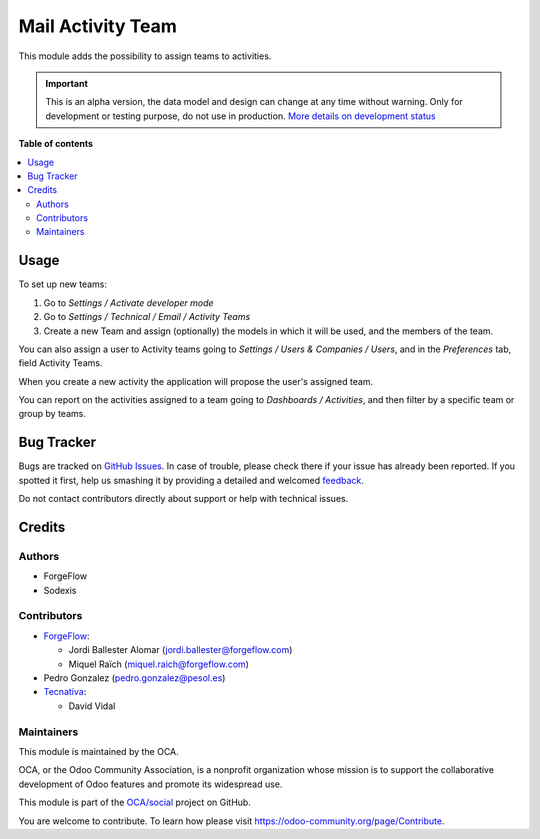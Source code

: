 ==================
Mail Activity Team
==================

.. !!!!!!!!!!!!!!!!!!!!!!!!!!!!!!!!!!!!!!!!!!!!!!!!!!!!
   !! This file is generated by oca-gen-addon-readme !!
   !! changes will be overwritten.                   !!
   !!!!!!!!!!!!!!!!!!!!!!!!!!!!!!!!!!!!!!!!!!!!!!!!!!!!

.. |badge1| image:: https://img.shields.io/badge/maturity-Alpha-red.png
    :target: https://odoo-community.org/page/development-status
    :alt: Alpha
.. |badge2| image:: https://img.shields.io/badge/licence-AGPL--3-blue.png
    :target: http://www.gnu.org/licenses/agpl-3.0-standalone.html
    :alt: License: AGPL-3
.. |badge3| image:: https://img.shields.io/badge/github-OCA%2Fsocial-lightgray.png?logo=github
    :target: https://github.com/OCA/social/tree/14.0/mail_activity_team
    :alt: OCA/social
.. |badge4| image:: https://img.shields.io/badge/weblate-Translate%20me-F47D42.png
    :target: https://translation.odoo-community.org/projects/social-14-0/social-14-0-mail_activity_team
    :alt: Translate me on Weblate
.. |badge5| image:: https://img.shields.io/badge/runbot-Try%20me-875A7B.png
    :target: https://runbot.odoo-community.org/runbot/205/14.0
    :alt: Try me on Runbot

|badge1| |badge2| |badge3| |badge4| |badge5| 

This module adds the possibility to assign teams to activities.

.. IMPORTANT::
   This is an alpha version, the data model and design can change at any time without warning.
   Only for development or testing purpose, do not use in production.
   `More details on development status <https://odoo-community.org/page/development-status>`_

**Table of contents**

.. contents::
   :local:

Usage
=====

To set up new teams:

#. Go to *Settings / Activate developer mode*
#. Go to *Settings / Technical / Email / Activity Teams*
#. Create a new Team and assign (optionally) the models in which it will
   be used, and the members of the team.

You can also assign a user to Activity teams going to
*Settings / Users & Companies / Users*, and in the *Preferences* tab, field
Activity Teams.

When you create a new activity the application will propose the user's
assigned team.

You can report on the activities assigned to a team going to
*Dashboards / Activities*, and then filter by a specific team or group by
teams.

Bug Tracker
===========

Bugs are tracked on `GitHub Issues <https://github.com/OCA/social/issues>`_.
In case of trouble, please check there if your issue has already been reported.
If you spotted it first, help us smashing it by providing a detailed and welcomed
`feedback <https://github.com/OCA/social/issues/new?body=module:%20mail_activity_team%0Aversion:%2014.0%0A%0A**Steps%20to%20reproduce**%0A-%20...%0A%0A**Current%20behavior**%0A%0A**Expected%20behavior**>`_.

Do not contact contributors directly about support or help with technical issues.

Credits
=======

Authors
~~~~~~~

* ForgeFlow
* Sodexis

Contributors
~~~~~~~~~~~~

* `ForgeFlow <https://www.forgeflow.com>`_:

  * Jordi Ballester Alomar (jordi.ballester@forgeflow.com)
  * Miquel Raïch (miquel.raich@forgeflow.com)
* Pedro Gonzalez (pedro.gonzalez@pesol.es)
* `Tecnativa <https://www.tecnativa.com>`_:

  * David Vidal

Maintainers
~~~~~~~~~~~

This module is maintained by the OCA.

.. image:: https://odoo-community.org/logo.png
   :alt: Odoo Community Association
   :target: https://odoo-community.org

OCA, or the Odoo Community Association, is a nonprofit organization whose
mission is to support the collaborative development of Odoo features and
promote its widespread use.

This module is part of the `OCA/social <https://github.com/OCA/social/tree/14.0/mail_activity_team>`_ project on GitHub.

You are welcome to contribute. To learn how please visit https://odoo-community.org/page/Contribute.
